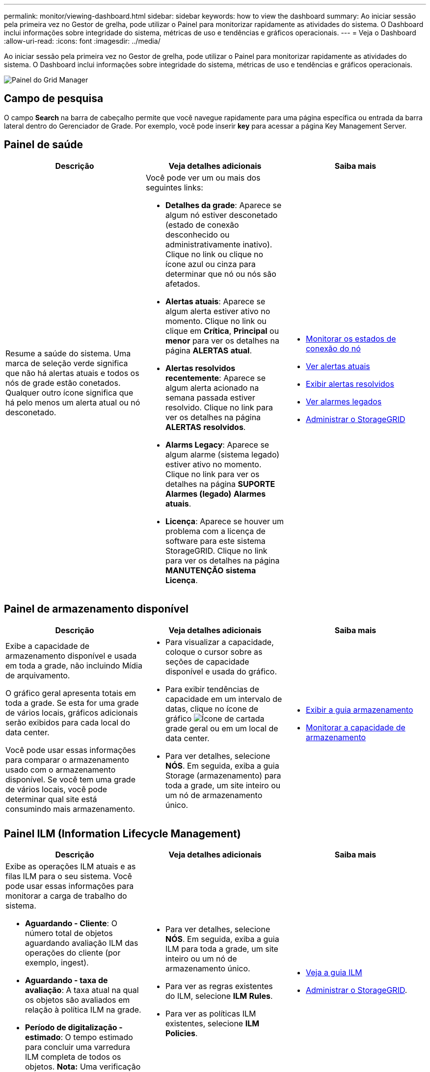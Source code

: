 ---
permalink: monitor/viewing-dashboard.html 
sidebar: sidebar 
keywords: how to view the dashboard 
summary: Ao iniciar sessão pela primeira vez no Gestor de grelha, pode utilizar o Painel para monitorizar rapidamente as atividades do sistema. O Dashboard inclui informações sobre integridade do sistema, métricas de uso e tendências e gráficos operacionais. 
---
= Veja o Dashboard
:allow-uri-read: 
:icons: font
:imagesdir: ../media/


[role="lead"]
Ao iniciar sessão pela primeira vez no Gestor de grelha, pode utilizar o Painel para monitorizar rapidamente as atividades do sistema. O Dashboard inclui informações sobre integridade do sistema, métricas de uso e tendências e gráficos operacionais.

image::../media/grid_manager_dashboard.png[Painel do Grid Manager]



== Campo de pesquisa

O campo *Search* na barra de cabeçalho permite que você navegue rapidamente para uma página específica ou entrada da barra lateral dentro do Gerenciador de Grade. Por exemplo, você pode inserir *key* para acessar a página Key Management Server.



== Painel de saúde

|===
| Descrição | Veja detalhes adicionais | Saiba mais 


 a| 
Resume a saúde do sistema. Uma marca de seleção verde significa que não há alertas atuais e todos os nós de grade estão conetados. Qualquer outro ícone significa que há pelo menos um alerta atual ou nó desconetado.
 a| 
Você pode ver um ou mais dos seguintes links:

* *Detalhes da grade*: Aparece se algum nó estiver desconetado (estado de conexão desconhecido ou administrativamente inativo). Clique no link ou clique no ícone azul ou cinza para determinar que nó ou nós são afetados.
* *Alertas atuais*: Aparece se algum alerta estiver ativo no momento. Clique no link ou clique em *Crítica*, *Principal* ou *menor* para ver os detalhes na página *ALERTAS* *atual*.
* *Alertas resolvidos recentemente*: Aparece se algum alerta acionado na semana passada estiver resolvido. Clique no link para ver os detalhes na página *ALERTAS* *resolvidos*.
* *Alarms Legacy*: Aparece se algum alarme (sistema legado) estiver ativo no momento. Clique no link para ver os detalhes na página *SUPORTE* *Alarmes (legado)* *Alarmes atuais*.
* *Licença*: Aparece se houver um problema com a licença de software para este sistema StorageGRID. Clique no link para ver os detalhes na página *MANUTENÇÃO* *sistema* *Licença*.

 a| 
* xref:monitoring-node-connection-states.adoc[Monitorar os estados de conexão do nó]
* xref:viewing-current-alerts.adoc[Ver alertas atuais]
* xref:viewing-resolved-alerts.adoc[Exibir alertas resolvidos]
* xref:viewing-legacy-alarms.adoc[Ver alarmes legados]
* xref:../admin/index.adoc[Administrar o StorageGRID]


|===


== Painel de armazenamento disponível

|===
| Descrição | Veja detalhes adicionais | Saiba mais 


 a| 
Exibe a capacidade de armazenamento disponível e usada em toda a grade, não incluindo Mídia de arquivamento.

O gráfico geral apresenta totais em toda a grade. Se esta for uma grade de vários locais, gráficos adicionais serão exibidos para cada local do data center.

Você pode usar essas informações para comparar o armazenamento usado com o armazenamento disponível. Se você tem uma grade de vários locais, você pode determinar qual site está consumindo mais armazenamento.
 a| 
* Para visualizar a capacidade, coloque o cursor sobre as seções de capacidade disponível e usada do gráfico.
* Para exibir tendências de capacidade em um intervalo de datas, clique no ícone de gráfico image:../media/icon_chart_new_for_11_5.png["Ícone de carta"]da grade geral ou em um local de data center.
* Para ver detalhes, selecione *NÓS*. Em seguida, exiba a guia Storage (armazenamento) para toda a grade, um site inteiro ou um nó de armazenamento único.

 a| 
* xref:viewing-storage-tab.adoc[Exibir a guia armazenamento]
* xref:monitoring-storage-capacity.adoc[Monitorar a capacidade de armazenamento]


|===


== Painel ILM (Information Lifecycle Management)

|===
| Descrição | Veja detalhes adicionais | Saiba mais 


 a| 
Exibe as operações ILM atuais e as filas ILM para o seu sistema. Você pode usar essas informações para monitorar a carga de trabalho do sistema.

* *Aguardando - Cliente*: O número total de objetos aguardando avaliação ILM das operações do cliente (por exemplo, ingest).
* *Aguardando - taxa de avaliação*: A taxa atual na qual os objetos são avaliados em relação à política ILM na grade.
* *Período de digitalização - estimado*: O tempo estimado para concluir uma varredura ILM completa de todos os objetos. *Nota:* Uma verificação completa não garante que o ILM tenha sido aplicado a todos os objetos.

 a| 
* Para ver detalhes, selecione *NÓS*. Em seguida, exiba a guia ILM para toda a grade, um site inteiro ou um nó de armazenamento único.
* Para ver as regras existentes do ILM, selecione *ILM* *Rules*.
* Para ver as políticas ILM existentes, selecione *ILM* *Policies*.

 a| 
* xref:viewing-ilm-tab.adoc[Veja a guia ILM]
* xref:../admin/index.adoc[Administrar o StorageGRID].


|===


== Painel Protocol Operations (operações de protocolo)

|===
| Descrição | Veja detalhes adicionais | Saiba mais 


 a| 
Exibe o número de operações específicas do protocolo (S3 e Swift) executadas pelo seu sistema.

Use essas informações para monitorar os workloads e a eficiência do sistema. As taxas de protocolo são médias nos últimos dois minutos.
 a| 
* Para ver detalhes, selecione *NÓS*. Em seguida, exiba a guia objetos para toda a grade, um site inteiro ou um nó de armazenamento único.
* Para ver tendências ao longo de um intervalo de datas, clique no ícone de gráfico image:../media/icon_chart_new_for_11_5.png["Ícone de carta"]à direita da taxa de protocolo S3 ou Swift.

 a| 
* xref:viewing-objects-tab.adoc[Exibir a guia objetos]
* xref:../s3/index.adoc[Use S3]
* xref:../swift/index.adoc[Use Swift]


|===